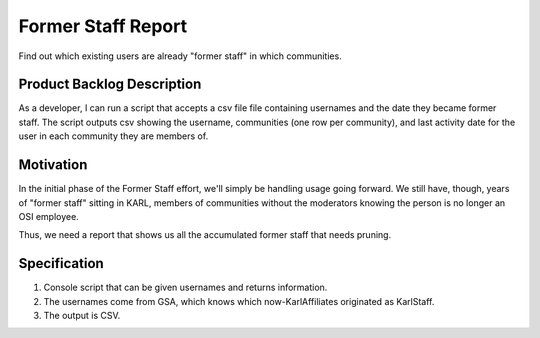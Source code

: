 ===================
Former Staff Report
===================

Find out which existing users are already "former staff" in which
communities.

Product Backlog Description
===========================

As a developer, I can run a script that accepts a csv file file
containing usernames and the date they became former staff.  The
script outputs csv showing the username, communities (one row per
community), and last activity date for the user in each community they
are members of.

Motivation
==========

In the initial phase of the Former Staff effort, we'll simply be
handling usage going forward.  We still have, though, years of "former
staff" sitting in KARL, members of communities without the moderators
knowing the person is no longer an OSI employee.

Thus, we need a report that shows us all the accumulated former staff
that needs pruning.

Specification
=============

#. Console script that can be given usernames and returns information.

#. The usernames come from GSA, which knows which now-KarlAffiliates
   originated as KarlStaff.

#. The output is CSV.
